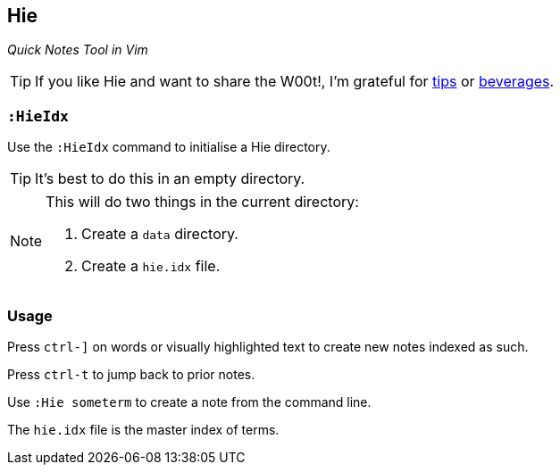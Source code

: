 Hie
---

__Quick Notes Tool in Vim__

TIP: If you like Hie and want to share the W00t!, I'm grateful for
https://www.gittip.com/bairuidahu/[tips] or
http://of-vim-and-vigor.blogspot.com/[beverages].

`:HieIdx`
~~~~~~~~~

Use the `:HieIdx` command to initialise a Hie directory.

TIP: It's best to do this in an empty directory.

[NOTE]
====
This will do two things in the current directory:

. Create a `data` directory.
. Create a `hie.idx` file.
====

Usage
~~~~~

Press `ctrl-]` on words or visually highlighted text to create new
notes indexed as such.

Press `ctrl-t` to jump back to prior notes.

Use `:Hie someterm` to create a note from the command line.

The `hie.idx` file is the master index of terms.
